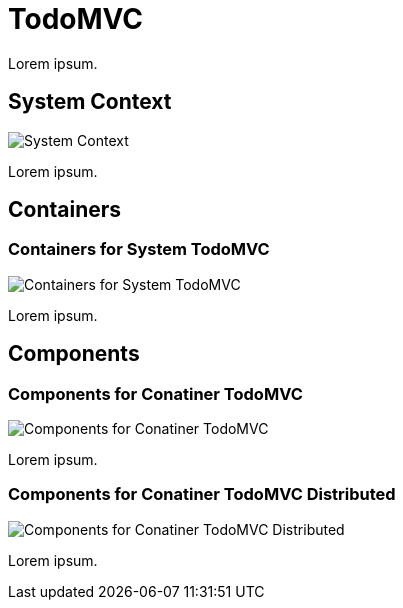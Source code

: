 = TodoMVC

Lorem ipsum.

== System Context

image::http://www.plantuml.com/plantuml/proxy?cache=no&src=https://raw.githubusercontent.com/falkoschumann/java-todomvc/master/doc/SystemContextView.puml[System Context]

Lorem ipsum.

== Containers

=== Containers for System TodoMVC

image::http://www.plantuml.com/plantuml/proxy?cache=no&src=https://raw.githubusercontent.com/falkoschumann/java-todomvc/master/doc/ContainerTodoMVCView.puml[Containers for System TodoMVC]

Lorem ipsum.

== Components

=== Components for Conatiner TodoMVC

image::http://www.plantuml.com/plantuml/proxy?cache=no&src=https://raw.githubusercontent.com/falkoschumann/java-todomvc/master/doc/ComponentTodoMVCView.puml[Components for Conatiner TodoMVC]

Lorem ipsum.

=== Components for Conatiner TodoMVC Distributed

image::http://www.plantuml.com/plantuml/proxy?cache=no&src=https://raw.githubusercontent.com/falkoschumann/java-todomvc/master/doc/ComponentTodoMVCDistributedView.puml[Components for Conatiner TodoMVC Distributed]

Lorem ipsum.
